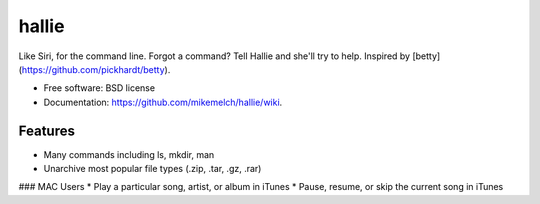 ===============================
hallie
===============================

.. image:: https://img.shields.io/travis/joyent/node/v0.6.svg


Like Siri, for the command line. Forgot a command? Tell Hallie and she'll try to help. Inspired by [betty](https://github.com/pickhardt/betty).

* Free software: BSD license
* Documentation: https://github.com/mikemelch/hallie/wiki.

Features
--------

* Many commands including ls, mkdir, man
* Unarchive most popular file types (.zip, .tar, .gz, .rar)

### MAC Users
* Play a particular song, artist, or album in iTunes
* Pause, resume, or skip the current song in iTunes
